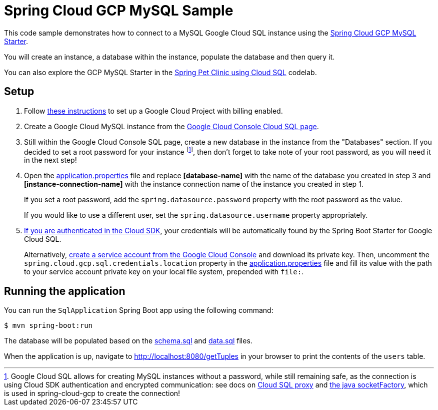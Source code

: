 = Spring Cloud GCP MySQL Sample

This code sample demonstrates how to connect to a MySQL Google Cloud SQL instance using the link:../../spring-cloud-gcp-starters/spring-cloud-gcp-starter-sql-mysql[Spring Cloud GCP MySQL Starter].

You will create an instance, a database within the instance, populate the database and then query it.

You can also explore the GCP MySQL Starter in the https://codelabs.developers.google.com/codelabs/cloud-spring-petclinic-cloudsql/index.html[Spring Pet Clinic using Cloud SQL] codelab.

== Setup

1. Follow https://cloud.google.com/sql/docs/mysql/quickstart[these instructions] to set up a Google Cloud Project with billing enabled.

2. Create a Google Cloud MySQL instance from the https://console.cloud.google.com/sql/instances[Google Cloud Console Cloud SQL page].

3. Still within the Google Cloud Console SQL page, create a new database in the instance from the "Databases" section.
If you decided to set a root password for your instance footnoteref:[note, Google Cloud SQL allows for creating MySQL instances without a password, while still remaining safe, as the connection is using Cloud SDK authentication and encrypted communication: see docs on https://cloud.google.com/sql/docs/mysql/sql-proxy[Cloud SQL proxy] and https://cloud.google.com/sql/docs/mysql/connect-external-app#java[the java socketFactory], which is used in spring-cloud-gcp to create the connection!], then don't forget to take note of your root password, as you will need it in the next step!

4. Open the link:src/main/resources/application.properties[application.properties] file and replace *[database-name]* with the name of the database you created in step 3 and *[instance-connection-name]* with the instance connection name of the instance you created in step 1.
+
If you set a root password, add the `spring.datasource.password` property with the root password as the value.
+
If you would like to use a different user, set the `spring.datasource.username` property appropriately.

5. https://cloud.google.com/sdk/gcloud/reference/auth/application-default/login[If you are authenticated in the Cloud SDK], your credentials will be automatically found by the Spring Boot Starter for Google Cloud SQL.
+
Alternatively, http://console.cloud.google.com/iam-admin/serviceaccounts[create a service account from the Google Cloud Console] and download its private key.
Then, uncomment the `spring.cloud.gcp.sql.credentials.location` property in the link:src/main/resources/application.properties[application.properties] file and fill its value with the path to your service account private key on your local file system, prepended with `file:`.


== Running the application

You can run the `SqlApplication` Spring Boot app using the following command:

`$ mvn spring-boot:run`

The database will be populated based on the link:src/main/resources/schema.sql[schema.sql] and link:src/main/resources/data.sql[data.sql] files.

When the application is up, navigate to http://localhost:8080/getTuples in your browser to print the contents of the `users` table.
